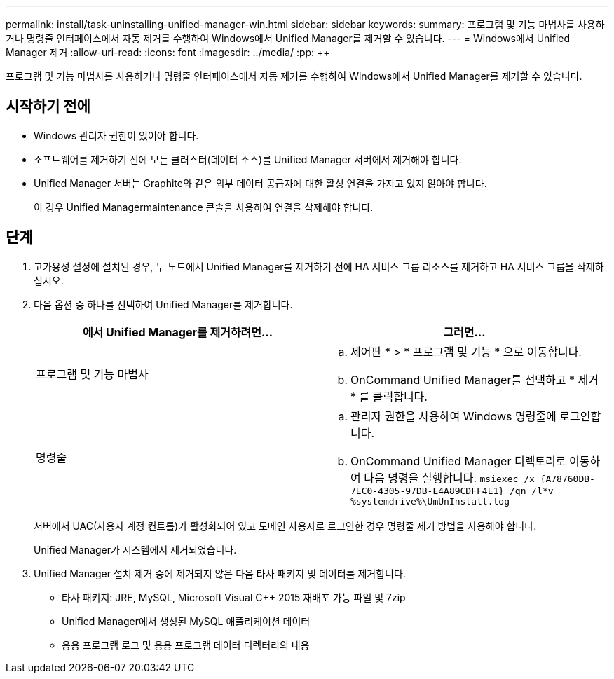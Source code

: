 ---
permalink: install/task-uninstalling-unified-manager-win.html 
sidebar: sidebar 
keywords:  
summary: 프로그램 및 기능 마법사를 사용하거나 명령줄 인터페이스에서 자동 제거를 수행하여 Windows에서 Unified Manager를 제거할 수 있습니다. 
---
= Windows에서 Unified Manager 제거
:allow-uri-read: 
:icons: font
:imagesdir: ../media/
:pp: &#43;&#43;


[role="lead"]
프로그램 및 기능 마법사를 사용하거나 명령줄 인터페이스에서 자동 제거를 수행하여 Windows에서 Unified Manager를 제거할 수 있습니다.



== 시작하기 전에

* Windows 관리자 권한이 있어야 합니다.
* 소프트웨어를 제거하기 전에 모든 클러스터(데이터 소스)를 Unified Manager 서버에서 제거해야 합니다.
* Unified Manager 서버는 Graphite와 같은 외부 데이터 공급자에 대한 활성 연결을 가지고 있지 않아야 합니다.
+
이 경우 Unified Managermaintenance 콘솔을 사용하여 연결을 삭제해야 합니다.





== 단계

. 고가용성 설정에 설치된 경우, 두 노드에서 Unified Manager를 제거하기 전에 HA 서비스 그룹 리소스를 제거하고 HA 서비스 그룹을 삭제하십시오.
. 다음 옵션 중 하나를 선택하여 Unified Manager를 제거합니다.
+
|===
| 에서 Unified Manager를 제거하려면... | 그러면... 


 a| 
프로그램 및 기능 마법사
 a| 
.. 제어판 * > * 프로그램 및 기능 * 으로 이동합니다.
.. OnCommand Unified Manager를 선택하고 * 제거 * 를 클릭합니다.




 a| 
명령줄
 a| 
.. 관리자 권한을 사용하여 Windows 명령줄에 로그인합니다.
.. OnCommand Unified Manager 디렉토리로 이동하여 다음 명령을 실행합니다. `+msiexec /x {A78760DB-7EC0-4305-97DB-E4A89CDFF4E1} /qn /l*v %systemdrive%\UmUnInstall.log+`


|===
+
서버에서 UAC(사용자 계정 컨트롤)가 활성화되어 있고 도메인 사용자로 로그인한 경우 명령줄 제거 방법을 사용해야 합니다.

+
Unified Manager가 시스템에서 제거되었습니다.

. Unified Manager 설치 제거 중에 제거되지 않은 다음 타사 패키지 및 데이터를 제거합니다.
+
** 타사 패키지: JRE, MySQL, Microsoft Visual C&#43;&#43; 2015 재배포 가능 파일 및 7zip
** Unified Manager에서 생성된 MySQL 애플리케이션 데이터
** 응용 프로그램 로그 및 응용 프로그램 데이터 디렉터리의 내용



